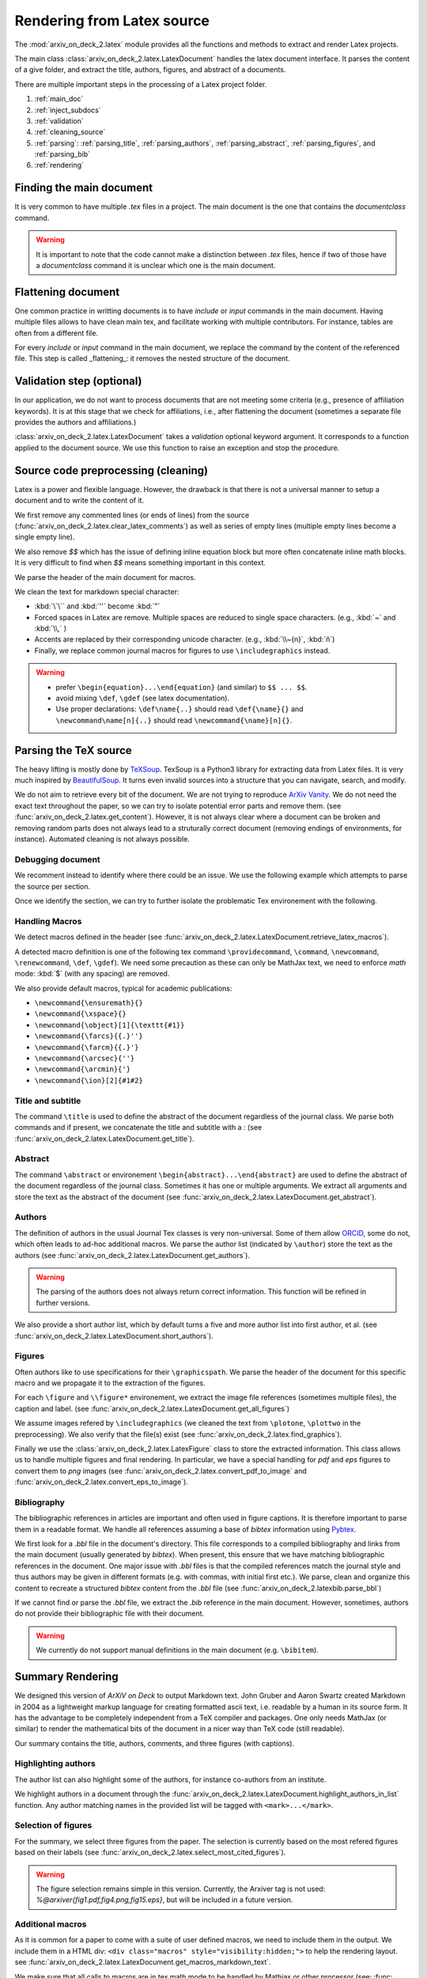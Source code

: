 Rendering from Latex source
===========================


The :mod:`arxiv_on_deck_2.latex` module provides all the functions and methods to extract and render Latex projects.

The main class :class:`arxiv_on_deck_2.latex.LatexDocument` handles the latex document interface. It parses the content of a give folder, and extract the title, authors, figures, and abstract of a documents.

There are multiple important steps in the processing of a Latex project folder.

1. :ref:`main_doc`
2. :ref:`inject_subdocs`
3. :ref:`validation`
4. :ref:`cleaning_source`
5. :ref:`parsing`: :ref:`parsing_title`, :ref:`parsing_authors`, :ref:`parsing_abstract`,  :ref:`parsing_figures`, and :ref:`parsing_bib`
6. :ref:`rendering`


.. _main_doc:

Finding the main document
-------------------------

It is very common to have multiple `.tex` files in a project. The main document is
the one that contains the `documentclass` command.

.. warning::

    It is important to note that the code cannot make a distinction between `.tex` files, hence if two of those have a `documentclass` command it is unclear which one is the main document.

.. seealso::

    :func:`arxiv_on_deck_2.latex.find_main_doc`.


.. _inject_subdocs:

Flattening document
-------------------

One common practice in writting documents is to have `include` or `input` commands in the main document. Having multiple files allows to have clean main tex, and facilitate working with multiple contributors. For instance, tables are often from a different file.

For every `include` or `input` command in the main document, we replace the command by the content of the referenced file. This step is called _flattening_: it removes the nested structure of the document.

.. seealso::

    :func:`arxiv_on_deck_2.latex.inject_other_sources`.


.. _validation:

Validation step (optional)
--------------------------

In our application, we do not want to process documents that are not meeting some criteria (e.g., presence of affiliation keywords). It is at this stage that we check for affiliations, i.e., after flattening the document (sometimes a separate file provides the authors and affiliations.)

:class:`arxiv_on_deck_2.latex.LatexDocument` takes a `validation` optional keyword argument. It corresponds to a function applied to the document source. We use this function to raise an exception and stop the procedure.

.. code-block:: python
    :caption: Example of validation function

    def validation(source: str):
        """Raises error paper during parsing of source file"""
        check = mpia.affiliation_verifications(source, verbose=True)
        if check is not True:
            raise ValueError("mpia.affiliation_verifications: " + check)


.. seealso::

    :func:`arxiv_on_deck_2.mpia.affiliation_verifications`.


.. _cleaning_source:

Source code preprocessing (cleaning)
------------------------------------

Latex is a power and flexible language. However, the drawback is that there is not a universal manner to setup a document and to write the content of it.

We first remove any commented lines (or ends of lines) from the source (:func:`arxiv_on_deck_2.latex.clear_latex_comments`) as well as series of empty lines (multiple empty lines become a single empty line).

We also remove `$$` which has the issue of defining inline equation block but more often concatenate inline math blocks. It is very difficult to find when `$$` means something important in this context.

We parse the header of the main document for macros.

We clean the text for markdown special character:

* :kbd:`\`\`` and :kbd:`''` become :kbd:`"`
* Forced spaces in Latex are remove. Multiple spaces are reduced to single space characters. (e.g., :kbd:`~`  and :kbd:`\\,` )
* Accents are replaced by their corresponding unicode character. (e.g., :kbd:`\\~{n}`, :kbd:`ñ`)
* Finally, we replace common journal macros for figures to use ``\includegraphics`` instead.

.. warning::

    * prefer ``\begin{equation}...\end{equation}`` (and similar) to ``$$ ... $$``.
    * avoid mixing ``\def``, ``\gdef`` (see latex documentation).
    * Use proper declarations: ``\def\name{..}`` should read ``\def{\name}{}`` and ``\newcommand\name[n]{..}`` should read ``\newcommand{\name}[n]{}``.

.. _parsing:

Parsing the TeX source
----------------------

The heavy lifting is mostly done by `TeXSoup <https://texsoup.alvinwan.com/>`_. TexSoup is a Python3 library for extracting data from Latex files. It is very much inspired by `BeautifulSoup <https://www.crummy.com/software/BeautifulSoup/bs4/doc/>`_. It turns even invalid sources into a structure that you can navigate, search, and modify.

We do not aim to retrieve every bit of the document. We are not trying to reproduce `ArXiv Vanity <https://www.arxiv-vanity.com/>`_. We do not need the exact text throughout the paper, so we can try to isolate potential error parts and remove them.
(see :func:`arxiv_on_deck_2.latex.get_content`). However, it is not always clear where a document can be broken and removing random parts does not always lead to a struturally correct document (removing endings of environments, for instance). Automated cleaning is not always possible.

.. _parsing_debug:

Debugging document
~~~~~~~~~~~~~~~~~~

We recomment instead to identify where there could be an issue. We use the following example which attempts to parse the source per section.

.. code-block:: python
    :caption: Bracketting problematic tex source errors

    from TexSoup import TexSoup
    import re

    def bracket_error(source: str):
        """ Find problematic portions of the document """

        # Checking header
        begin_doc = next(re.finditer(r'\\begin\{document\}', doc.source)).span()[1]
        header = source[:begin_doc]
        text = header + r"\n\end{document}"

        try:
            print("Header check... ", end='')
            TexSoup(text)
            print("ok")
        except:
            print("error")
            raise RuntimeError("Error in the header")

        # Check the text per section until the end.
        # Do not stop and try them all.

        problematic_text = []

        sections = ([(0, begin_doc, 'until first section')] +
                    [(g.span()[0], g.span()[1], g.group()) for g in re.finditer(r'\\section\{.*\}', source)] +
                    [(g.span()[0], g.span()[1], g.group()) for g in re.finditer(r'\\begin\{appendix\}', source)]
                )

        sections = sorted(sections, key=lambda x: x[0])

        prev_pos, prev_name = (0, 'header')
        for span, span_end, name in sections:
            text = source[prev_pos:span]
            if prev_pos > begin_doc:
                text = r"\n\begin{document}" + text + r"\n\end{document}"
            else:
                text = text + r"\n\end{document}"
            try:
                print(f"{prev_pos}:{prev_name}-->{span}:{name} check... ", end='')
                TexSoup(text, tolerance=1)  # allow not ending env
                print("ok")
                prev_pos = span
                prev_name = name
            except:
                print(f"error between {prev_pos} and {span}")
                problematic_text.append((prev_pos, source[prev_pos:span]))
                prev_pos = span
                prev_name = name
                # raise
        return problematic_text

Once we identify the section, we can try to further isolate the problematic Tex environement with the following.

.. code-block:: python
    :caption: Example of problematic environement

    def check_environment(text, offset=0):
    """ Check environment """
    env = re.compile(r"\\begin\{(?P<env>.*)\}(.*)\\end\{(?P=env)\}", re.DOTALL)

    for match in env.finditer(text):
        beg, end = match.span()
        beg += offset
        end += offset
        envname = match.groups()[0]
        try:
            latex.TexSoup(match.group())
        except:
            print(f"Error in {envname:s} between {beg} and {end}")
            return match.groups()[1], beg, end


.. seealso::

    `TeXSoup <https://texsoup.alvinwan.com/>`_


.. _parsing_macros:

Handling Macros
~~~~~~~~~~~~~~~

We detect macros defined in the header (see :func:`arxiv_on_deck_2.latex.LatexDocument.retrieve_latex_macros`).

A detected macro definition is one of the following tex command ``\providecommand``, ``\command``, ``\newcommand``, ``\renewcommand``, ``\def``, ``\gdef``). We need some precaution as these can only be MathJax text,  we need to enforce `math` mode: :kbd:`$` (with any spacing) are removed.

We also provide default macros, typical for academic publications:

* ``\newcommand{\ensuremath}{}``
* ``\newcommand{\xspace}{}``
* ``\newcommand{\object}[1]{\texttt{#1}}``
* ``\newcommand{\farcs}{{.}''}``
* ``\newcommand{\farcm}{{.}'}``
* ``\newcommand{\arcsec}{''}``
* ``\newcommand{\arcmin}{'}``
* ``\newcommand{\ion}[2]{#1#2}``

.. _parsing_title:

Title and subtitle
~~~~~~~~~~~~~~~~~~

The command ``\title`` is used to define the abstract of the document regardless of the journal class.
We parse both commands and if present, we concatenate the title and subtitle with a `:` (see :func:`arxiv_on_deck_2.latex.LatexDocument.get_title`).

.. _parsing_abstract:

Abstract
~~~~~~~~
The command ``\abstract`` or environement ``\begin{abstract}...\end{abstract}`` are used to define the abstract of the document regardless of the journal class. Sometimes it has one or multiple arguments. We extract all arguments and store the text as the abstract of the document (see :func:`arxiv_on_deck_2.latex.LatexDocument.get_abstract`).

.. _parsing_authors:

Authors
~~~~~~~

The definition of authors in the usual Journal Tex classes is very non-universal. Some of them allow `ORCID <orcid.org>`_, some do not, which often leads to ad-hoc additional macros. We parse the author list (indicated by ``\author``) store the text as the authors (see :func:`arxiv_on_deck_2.latex.LatexDocument.get_authors`).

.. warning::

    The parsing of the authors does not always return correct information. This function will be refined in further versions.


We also provide a short author list, which by default turns a five and more author list into first author, et al. (see :func:`arxiv_on_deck_2.latex.LatexDocument.short_authors`).

.. _parsing_figures:

Figures
~~~~~~~

Often authors like to use specifications for their ``\graphicspath``. We parse the header of the document for this specific macro and we propagate it to the extraction of the figures.

For each ``\figure`` and ``\\figure*`` environement, we extract the image file references (sometimes multiple files), the caption and label. (see :func:`arxiv_on_deck_2.latex.LatexDocument.get_all_figures`)

We assume images refered by ``\includegraphics`` (we cleaned the text from ``\plotone``, ``\plottwo`` in the preprocessing). We also verify that the file(s) exist (see :func:`arxiv_on_deck_2.latex.find_graphics`).

Finally we use the  :class:`arxiv_on_deck_2.latex.LatexFigure` class to store the extracted information. This class allows us to handle multiple figures and final rendering. In particular, we have a special handling for `pdf` and `eps` figures to convert them to `png` images (see :func:`arxiv_on_deck_2.latex.convert_pdf_to_image` and :func:`arxiv_on_deck_2.latex.convert_eps_to_image`).

.. _parsing_bib:

Bibliography
~~~~~~~~~~~~

The bibliographic references in articles are important and often used in figure captions. It is therefore important to parse them in a readable format. We handle all references assuming a base of `bibtex` information using `Pybtex <https://pybtex.org/>`_.

We first look for a `.bbl` file in the document's directory. This file corresponds to a compiled bibliography and links from the main document (usually generated by `bibtex`). When present, this ensure that we have matching bibliographic references in the document. One major issue with `.bbl` files is that the compiled references match the journal style and thus authors may be given in different formats (e.g. with commas, with initial first etc.). We parse, clean and organize this content to recreate a structured `bibtex` content from the `.bbl` file (see :func:`arxiv_on_deck_2.latexbib.parse_bbl`)

If we cannot find or parse the `.bbl` file, we extract the `.bib` reference in the main document. However, sometimes, authors do not provide their bibliographic file with their document.

.. warning::

    We currently do not support manual definitions in the main document (e.g. ``\bibitem``).


.. _rendering:

Summary Rendering
-----------------

We designed this version of `ArXiV on Deck` to output Markdown text. John Gruber and Aaron Swartz created Markdown in 2004 as a lightweight markup language for creating formatted ascii text, i.e. readable by a human in its source form. It has the advantage to be completely independent from a TeX compiler and packages. One only needs MathJax (or similar) to render the mathematical bits of the document in a nicer way than TeX code (still readable).

Our summary contains the title, authors, comments, and three figures (with captions).

Highlighting authors
~~~~~~~~~~~~~~~~~~~~

The author list can also highlight some of the authors, for instance co-authors from an institute.

We highlight authors in a document through the :func:`arxiv_on_deck_2.latex.LatexDocument.highlight_authors_in_list` function.
Any author matching names in the provided list will be tagged with ``<mark>...</mark>``.

Selection of figures
~~~~~~~~~~~~~~~~~~~~

For the summary, we select three figures from the paper. The selection is currently based on the most refered figures based on their labels (see :func:`arxiv_on_deck_2.latex.select_most_cited_figures`).

.. warning::

    The figure selection remains simple in this version.
    Currently, the Arxiver tag is not used:  `%@arxiver{fig1.pdf,fig4.png,fig15.eps}`, but will be included in a future version.


Additional macros
~~~~~~~~~~~~~~~~~

As it is common for a paper to come with a suite of user defined macros, we need to include them in the output.
We include them in a HTML div: ``<div class="macros" style="visibility:hidden;">`` to help the rendering layout.
see :func:`arxiv_on_deck_2.latex.LatexDocument.get_macros_markdown_text`.

We make sure that all calls to macros are in tex math mode to be handled by Mathjax or other processor (see: :func: `arxiv_on_deck_2.latex.force_mathmode`)

Replace citation macros
~~~~~~~~~~~~~~~~~~~~~~~

For any of ``\citet``, ``\citep``, ``\citealt``, ``\cite`` command calls (in the summary content only), we replace the macro with a markdown equivalent using the bibliographic data we extracted from the main document. (see: :func:`arxiv_on_deck_2.latexbib.replace_citations`) We render the citations with the astronomy standard of giving the first author et al. and year of the paper (see: :func:`arxiv_on_deck_2.latexbib.LatexBib.get_citation_md`). If we can find a URL (`url` or `adsurl``) or `doi`, we create an hyperlink with the citation text (see: :func:`arxiv_on_deck_2.latexbib.LatexBib.get_url`).

Layout
~~~~~~

The layout is basic from the Markdown source. To help potentially more complex presentation,
we add HTML div to the document. Below is what a document looks like:

.. code-block:: text

    <div class="macros" style="visibility:hidden;">
    $\newcommand{\ensuremath}{}$
    $\newcommand{\xspace}{}$
    $\newcommand{\object}[1]{\texttt{#1}}$
    </div>

    <div id="title">

    # Title

    </div>

    <div id="comments">

    [![arXiv](https://img.shields.io/badge/arXiv-<paper_id>-b31b1b.svg)](https://arxiv.org/abs/<paper_id>) _Some comments_

    </div>

    <div id="authors">

    first author, et al. -- incl., <mark>highlighted author</mark>

    </div>

    <div id="abstract">

    **Abstract:** The abstract of the text.

    </div>

    <div id="div_fig1">

    <img src="tmp_<paper_id>/figname9a.png" alt="Fig9.1" width="50%"/><img src="tmp_<paper_id>/figname9b.png" alt="Fig9.2" width="50%"/>

    **Figure 9. -** Caption of the two panel figure 9.

    </div>
    <div id="div_fig2">

    <img src="tmp_<paper_id>/fig3.png" alt="Fig3" width="100%"/>

    **Figure 3. -** Caption of Fig 3.

    </div>
    <div id="div_fig3">

    <img src="tmp_<paper_id>/fig10.png" alt="Fig10" width="100%"/>

    **Figure 10. -** Caption of Fig 10.

    </div>

Thanks to these divisions (`<div>`) one can change the CSS properties to render the summary as they prefer.